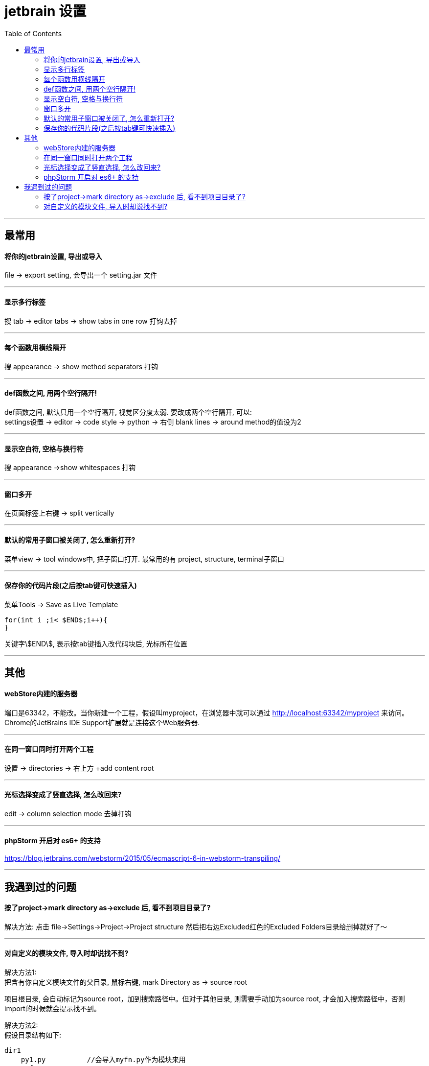 
= jetbrain 设置
:toc:

---

== 最常用

==== 将你的jetbrain设置, 导出或导入
file -> export setting, 会导出一个 setting.jar 文件

---

==== 显示多行标签
搜 tab -> editor tabs -> show tabs in one row 打钩去掉

---

==== 每个函数用横线隔开
搜 appearance -> show method separators 打钩

---

==== def函数之间, 用两个空行隔开!

def函数之间, 默认只用一个空行隔开, 视觉区分度太弱. 要改成两个空行隔开, 可以: +
settings设置 -> editor -> code style -> python -> 右侧 blank lines -> around method的值设为2

---

==== 显示空白符, 空格与换行符
搜 appearance ->show whitespaces 打钩

---

==== 窗口多开
在页面标签上右键 -> split vertically

---

==== 默认的常用子窗口被关闭了, 怎么重新打开?
菜单view -> tool windows中, 把子窗口打开. 最常用的有 project, structure, terminal子窗口

---

==== 保存你的代码片段(之后按tab键可快速插入)
菜单Tools -> Save as Live Template

[source, typescript]
....
for(int i ;i< $END$;i++){
}
....
关键字\$END\$, 表示按tab键插入改代码块后, 光标所在位置


---

== 其他

==== webStore内建的服务器
端口是63342，不能改。当你新建一个工程，假设叫myproject，在浏览器中就可以通过 http://localhost:63342/myproject 来访问。Chrome的JetBrains IDE Support扩展就是连接这个Web服务器.

---

==== 在同一窗口同时打开两个工程
设置 -> directories -> 右上方 +add content root

---

==== 光标选择变成了竖直选择, 怎么改回来?
edit  -> column selection  mode 去掉打钩

---

==== phpStorm 开启对 es6+ 的支持
https://blog.jetbrains.com/webstorm/2015/05/ecmascript-6-in-webstorm-transpiling/

---



== 我遇到过的问题

==== 按了project->mark directory as->exclude 后, 看不到项目目录了?

解决方法: 点击 file->Settings->Project->Project structure 然后把右边Excluded红色的Excluded Folders目录给删掉就好了～

---

==== 对自定义的模块文件, 导入时却说找不到?

解决方法1: +
把含有你自定义模块文件的父目录, 鼠标右键, mark  Directory as -> source root

项目根目录, 会自动标记为source root，加到搜索路径中。但对于其他目录, 则需要手动加为source root, 才会加入搜索路径中，否则import的时候就会提示找不到。

解决方法2: +
假设目录结构如下:
....
dir1
    py1.py          //会导入myfn.py作为模块来用
    myfn.py
    __init__.py     //添加__init__.py文件, 把dir1变成一个package
....

myfn.py中, 有个变量a
[source, python]
....
a=123
....


在py1.py中, 可以这样导入myfn.py中的a:
[source, python]
....
from myfn import a
print(a) #123
....

---

